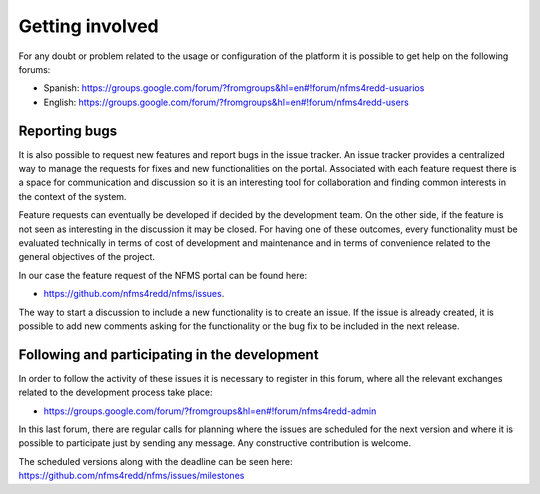Getting involved
=================

For any doubt or problem related to the usage or configuration of the platform it is possible to get help on the following forums:

* Spanish: https://groups.google.com/forum/?fromgroups&hl=en#!forum/nfms4redd-usuarios

* English: https://groups.google.com/forum/?fromgroups&hl=en#!forum/nfms4redd-users

Reporting bugs
--------------

It is also possible to request new features and report bugs in the issue tracker. An issue tracker provides a centralized way to manage the requests for fixes and new functionalities on the portal. Associated with each feature request there is a space for communication and discussion so it is an interesting tool for collaboration and finding common interests in the context of the system.

Feature requests can eventually be developed if decided by the development team. On the other side, if the feature is not seen as interesting in the discussion it may be closed. For having one of these outcomes, every functionality must be evaluated technically in terms of cost of development and maintenance and in terms of convenience related to the general objectives of the project.

In our case the feature request of the NFMS portal can be found here:

* https://github.com/nfms4redd/nfms/issues.

The way to start a discussion to include a new functionality is to create an issue. If the issue is already created, it is possible to add new comments asking for the functionality or the bug fix to be included in the next release.

Following and participating in the development
------------------------------------------------

In order to follow the activity of these issues it is necessary to register in this forum, where all the relevant exchanges related to the development process take place:

* https://groups.google.com/forum/?fromgroups&hl=en#!forum/nfms4redd-admin

In this last forum, there are regular calls for planning where the issues are scheduled for the next version and where it is possible to participate just by sending any message. Any constructive contribution is welcome.

The scheduled versions along with the deadline can be seen here: https://github.com/nfms4redd/nfms/issues/milestones 
